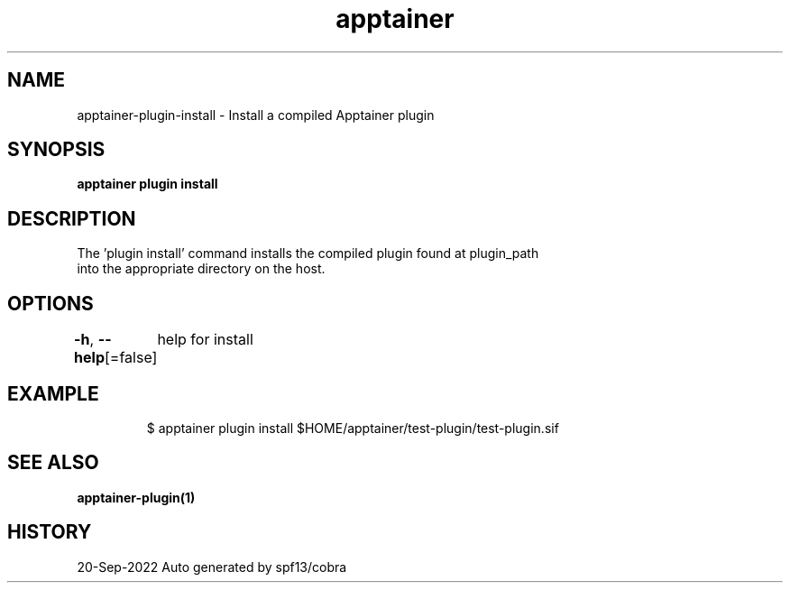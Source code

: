 .nh
.TH "apptainer" "1" "Sep 2022" "Auto generated by spf13/cobra" ""

.SH NAME
.PP
apptainer-plugin-install - Install a compiled Apptainer plugin


.SH SYNOPSIS
.PP
\fBapptainer plugin install \fP


.SH DESCRIPTION
.PP
The 'plugin install' command installs the compiled plugin found at plugin_path
  into the appropriate directory on the host.


.SH OPTIONS
.PP
\fB-h\fP, \fB--help\fP[=false]
	help for install


.SH EXAMPLE
.PP
.RS

.nf

  $ apptainer plugin install $HOME/apptainer/test-plugin/test-plugin.sif

.fi
.RE


.SH SEE ALSO
.PP
\fBapptainer-plugin(1)\fP


.SH HISTORY
.PP
20-Sep-2022 Auto generated by spf13/cobra
